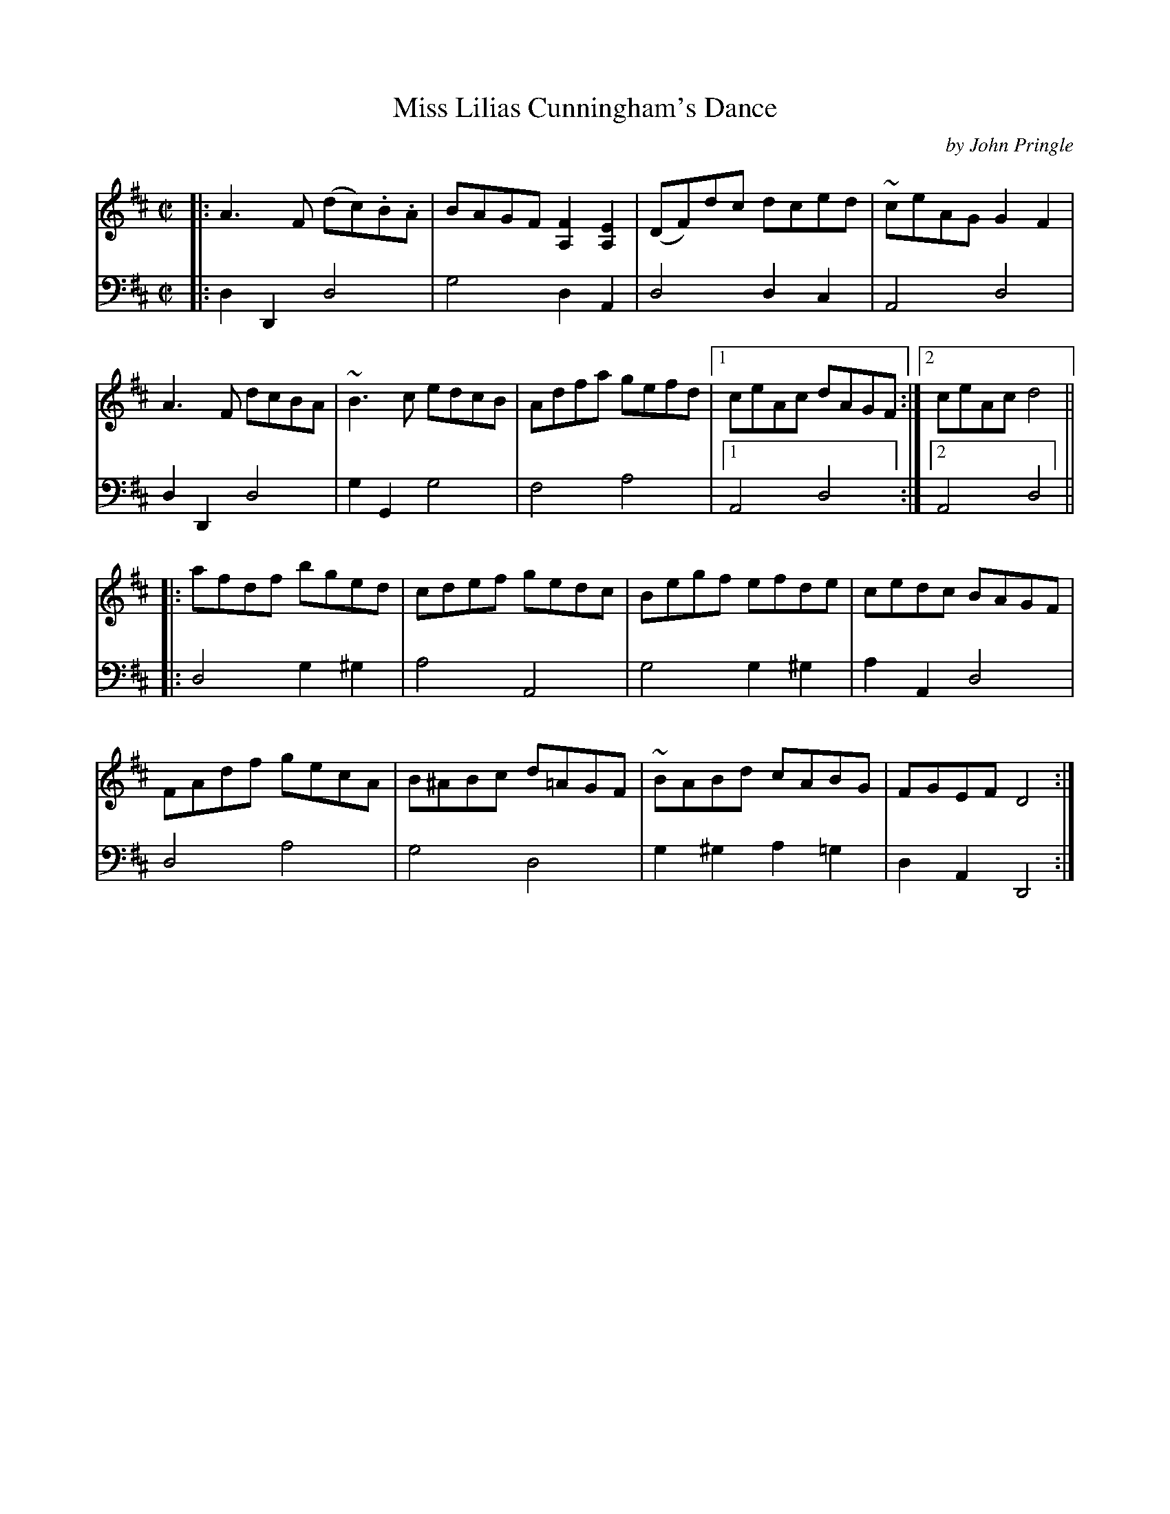 X: 152
T: Miss Lilias Cunningham's Dance
C: by John Pringle
B: John Pringle "Collection of Reels Strathspeys & Jigs", 1801 p.15#2
Z: 2011 John Chambers <jc:trillian.mit.edu>
R: reel
M: C|
L: 1/8
K: D
V: 1
|: A3F (dc).B.A | BAGF [F2A,2][E2A,2] | (DF)dc dced | ~ceAG G2F2 |
   A3F dcBA | ~B3c edcB | Adfa gefd |1 ceAc dAGF :|2 ceAc d4 ||
|: afdf bged | cdef gedc | Begf efde | cedc BAGF |
   FAdf gecA | B^ABc d=AGF | ~BABd cABG | FGEF D4 :|
V: 2 clef=bass middle=d
|: d2D2 d4 | g4 d2A2 | d4 d2c2 | A4 d4 |
   d2D2 d4 | g2G2 g4 | f4a4 |1 A4 d4 :|2 A4 d4 ||
|: d4 g2^g2 | a4 A4 | g4 g2^g2 | a2A2 d4 |
   d4 a4 | g4 d4 | g2^g2 a2=g2 | d2A2 D4 :|
